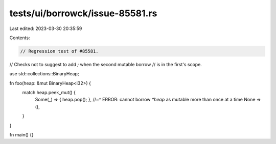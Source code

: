 tests/ui/borrowck/issue-85581.rs
================================

Last edited: 2023-03-30 20:35:59

Contents:

.. code-block:: rs

    // Regression test of #85581.
// Checks not to suggest to add `;` when the second mutable borrow
// is in the first's scope.

use std::collections::BinaryHeap;

fn foo(heap: &mut BinaryHeap<i32>) {
    match heap.peek_mut() {
        Some(_) => { heap.pop(); },
        //~^ ERROR: cannot borrow `*heap` as mutable more than once at a time
        None => (),
    }
}

fn main() {}


